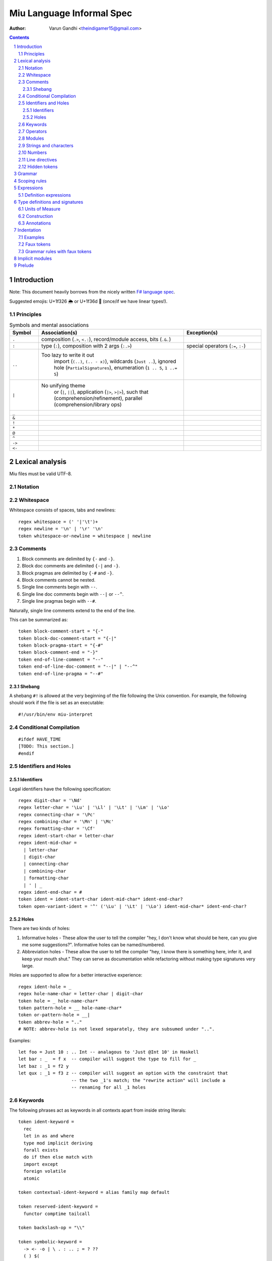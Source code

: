 ##########################
Miu Language Informal Spec
##########################

:author: Varun Gandhi <theindigamer15@gmail.com>

.. contents::

.. section-numbering::


************
Introduction
************

Note: This document heavily borrows from the nicely written
`F# language spec <https://fsharp.org/specs/language-spec/>`_.

Suggested emojis: U+1f326 🌦 or U+1f36d 🍭 (once/if we have linear types!).

Principles
==========

.. csv-table:: Symbols and mental associations
   :header: Symbol, Association(s), Exception(s)
   :widths: 3, 15, 8

   ``.``, "composition (``.>``, ``<.:``), record/module access, bits (``.&.``)", ""
   ``:``, "type (``:``), composition with 2 args (``:.>``)", "special operators (``:=``, ``:-``)"
   ``..``, "Too lazy to write it out
            import (``(..)``, ``(.. - x)``),
            wildcards (``Just ..``), ignored hole (``PartialSignatures``),
            enumeration (``1 .. 5``, ``1 ..= 5``)", ""
   ``|``, "No unifying theme
            or (``|``, ``||``),
            application (``|>``, ``>|>``),
            such that (comprehension/refinement),
            parallel (comprehension/library ops)", ""
   ``_``, "", ""
   ``&``, "", ""
   ``!``, "", ""
   ``*``, "", ""
   ``@``, "", ""
   ``^``, "", ""
   ``->``, "", ""
   ``<-``, "", ""

****************
Lexical analysis
****************

Miu files must be valid UTF-8.

Notation
========

Whitespace
==========

Whitespace consists of spaces, tabs and newlines::

    regex whitespace = (' '|'\t')+
    regex newline = '\n' | '\r' '\n'
    token whitespace-or-newline = whitespace | newline

Comments
========

#. Block comments are delimited by ``{-`` and ``-}``.
#. Block doc comments are delimited ``{-|`` and ``-}``.
#. Block pragmas are delimited by ``{-#`` and ``-}``.
#. Block comments cannot be nested.
#. Single line comments begin with ``--``.
#. Single line doc comments begin with ``--|`` or ``--^``.
#. Single line pragmas begin with ``--#``.

Naturally, single line comments extend to the end of the line.

This can be summarized as::

  token block-comment-start = "{-"
  token block-doc-comment-start = "{-|"
  token block-pragma-start = "{-#"
  token block-comment-end = "-}"
  token end-of-line-comment = "--"
  token end-of-line-doc-comment = "--|" | "--^"
  token end-of-line-pragma = "--#"

Shebang
-------

A shebang ``#!`` is allowed at the very beginning of the file following the Unix convention.
For example, the following should work if the file is set as an executable::

  #!/usr/bin/env miu-interpret

Conditional Compilation
=======================

::

  #ifdef HAVE_TIME
  [TODO: This section.]
  #endif

Identifiers and Holes
=====================

Identifiers
-----------

Legal identifiers have the following specification::

  regex digit-char = '\Nd'
  regex letter-char = '\Lu' | '\Ll' | '\Lt' | '\Lm' | '\Lo'
  regex connecting-char = '\Pc'
  regex combining-char = '\Mn' | '\Mc'
  regex formatting-char = '\Cf'
  regex ident-start-char = letter-char
  regex ident-mid-char =
    | letter-char
    | digit-char
    | connecting-char
    | combining-char
    | formatting-char
    | ' | _
  regex ident-end-char = #
  token ident = ident-start-char ident-mid-char* ident-end-char?
  token open-variant-ident = '^' ('\Lu' | '\Lt' | '\Lo') ident-mid-char* ident-end-char?

Holes
-----

There are two kinds of holes:

#. Informative holes - These allow the user to tell the compiler "hey, I don't
   know what should be here, can you give me some suggestions?". Informative
   holes can be named/numbered.
#. Abbreviation holes - These allow the user to tell the compiler "hey, I know
   there is something here, infer it, and keep your mouth shut." They can serve
   as documentation while refactoring without making type signatures very large.

Holes are supported to allow for a better interactive experience::

  regex ident-hole = _
  regex hole-name-char = letter-char | digit-char
  token hole = _ hole-name-char*
  token pattern-hole = __ hole-name-char*
  token or-pattern-hole = __|
  token abbrev-hole = ".."
  # NOTE: abbrev-hole is not lexed separately, they are subsumed under "..".

Examples::

  let foo = Just 10 : .. Int -- analagous to 'Just @Int 10' in Haskell
  let bar : _  = f x  -- compiler will suggest the type to fill for _
  let baz : _1 = f2 y
  let qux : _1 = f3 z -- compiler will suggest an option with the constraint that
                      -- the two _1's match; the "rewrite action" will include a
                      -- renaming for all _1 holes

Keywords
========

The following phrases act as keywords in all contexts apart from inside string
literals::

  token ident-keyword =
    rec
    let in as and where
    type mod implicit deriving
    forall exists
    do if then else match with
    import except
    foreign volatile
    atomic

  token contextual-ident-keyword = alias family map default

  token reserved-ident-keyword =
    functor comptime tailcall

  token backslash-op = "\\"

  token symbolic-keyword =
    -> <- -o | \ . : .. ; = ? ??
    ( ) $(
    [ ] $[ [> [< >] <] [| |]
    { } ${ {> {< >} <}
    -(ident)->
    ->} -o}

  token contextual-symbolic-keyword = "==" "==>"

  token reserved-symbolic-keyword = `

Operators
=========

Operators are, erm, slightly complicated. The essential idea is that:

#. A small set of operators are allowed as single letter operators.
#. The set is expanded to a "common set" (which is used in most places)
   for operators with 2 symbols.
#. Operators beginning with a : are considered constructors except when
   immediately followed by '-', '=' or '.'.
#. Operators with 3 symbols additionally allow a large set of characters
   to be enclosed between symbols from the common set,
   including the ASCII 'o' as a stand-in for U+25cb '○'.

The rules are summarized below::

  regex op-okay-sym = + - * / ^ % > < ~
  regex op-nice-sym = ! & '|' '=' ? @ '.'
  regex op-great-sym = : # $ ;
  regex op-common-sym = op-okay-sym | op-nice-sym
  regex op-any-sym = op-common-sym | op-great-sym

  token unary-op = &mut | & | * | @
  token maybe-unary-op = -

  regex short-binary-op = op-okay-sym
  regex medium-binary-op = op-common-sym (op-great-sym | op-common-sym) \ ".."
  regex long-binary-op =
    | medium-binary-op op-any-sym+
    | dsl-op op-common-sym+
    | op-common-sym (op-any-sym | 'o')+ op-common-sym

  token binary-op = short-binary-op | medium-binary-op | long-binary-op
  token symbolic-constr = ':' (op-common-sym \ dsl-op-second-sym) op-common-sym*

  regex dsl-op-second-sym = '-' '=' '.'
  regex dsl-op = :- := :.
  token symbolic-dsl-op = dsl-op

Modules
=======

Module names are like constructors::

  regex pkg-name-start-char = letter-char | digit-char
  regex pkg-name-end-char =
    | letter-char
    | digit-char
    | connecting-char
    | combining-char
    | formatting-char
    | - | _
  regex pkg-name = package-name-start-char package-name-end-char*
  token mod-import-name = pkg-name : mod-name ('.' mod-name)*

Strings and characters
======================

[TODO: Look at Unicode's own suggested syntax.]

String literals can be specified as follows::

  regex char-escape-char = '\' [\'ntbrafv]
  regex char-simple-char =
    (any char except '\\' '\'' '\n' '\t' '\b' '\r' '\a' '\f' '\v')
  regex unicode-char = '\' 'u' hexdigit{1-6}

  regex char-char = char-simple-char | char-escape-char | unicode-char

  regex string-escape-char = '\' [\"ntbrafv]
  regex string-simple-char
    = (any char except '\\' '"' '\n' '\t' '\b' '\r' '\a' '\f' '\v')
  regex string-char =
    | string-simple-char
    | string-escape-char
    | unicode-char
    | newline

  regex string-elem = string-char | '\' whitespace* newline whitespace*

  token char = ' char-char '
  token string = " string-elem* "

  regex raw-string-char = (any char but ")
  regex raw-string-elem = " raw-string-char* " | '|' raw-string-content '|'

  token raw-string = r raw-string-elem

Numbers
=======

Numbers can be written in several ways::

  regex decdigit = [0-9]
  regex hexdigit = digit | [A-F] | [a-f]
  regex octdigit = [0-7]
  regex bindigit = [0-1]

  regex dec-nat = 0 (_ | 0)* | [1-9] (_ | decdigit)*
  regex hex-nat = 0 x (_ | hexdigit)+
  regex oct-nat = 0 o (_ | octdigit)+
  regex bin-nat = 0 b (_ | bindigit)+
  regex dec-exp = (e | E) (+ | -)? (_ | decdigit)+
  regex bin-exp = (p | P) (+ | -)? (_ | decdigit)+

  regex sign = (+ | -)?
  regex dec-float = sign dec-nat . dec-nat? dec-exp?
  regex hex-float = sign hex-nat . hexdigit* bin-exp?

  token nat = dec-nat | hex-nat | oct-nat | bin-nat
  token int = sign nat
  token float = dec-float | hex-float

Line directives
===============

Useful for source code generation to trace back errors.

[TODO: This is very low priority for now.]

Hidden tokens
=============

*******
Grammar
*******

[TODO: Think about if statements]

::
   bool-like = expr | bind-pattern

*************
Scoping rules
*************

***********
Expressions
***********

Definition expressions
======================

*******************************
Type definitions and signatures
*******************************

Units of Measure
================

We support units of measure like F#. They act like normal types except:

#. They have algebraic rules of equivalence.
#. They have special syntax.
#. They allow more general identifiers.

Here are some examples::

  --# Measure
  type m
  --# Measure
  type s
  --# Measure
  type sqm = m ^ 2
  let triangleArea : F64 [m] -> F64 [m] -> F64 [sqm]
  let triangleArea base height = 0.5 * base * height

  let distanceTravelled : F64 [m/s] -> F64 [s] -> F64 [m]
  let distanceTravelled speed time = speed * time

Units are inferred generically only upon annotation::

  let square1 (x : F64 [..]) = x * x
  -- square1 : F64 ['u] -> F64 ['u] -> F64 ['u ^ 2]

  let square2 x = x * x
  -- square2 : {Multiply a ->} a -> a -> a

Construction
============

* Atomic measures: These types have no constructors
* Products: Juxtaposition or using a * sign.
* Quotients:
* Integer powers:
* Dimensionless values: written as 1.
* Type variables: such as ``'u``, ``'v`` and so on. These are distinct from
  usual type variables (such as ``m``) in order to prevent confusion.

Annotations
===========

Just like arbitrary expressions can be annotated with type variables, they can
be annotated with units of measure too::

  let ballSpeed = 10 : Int [m/s]
  let zero = 0.0 : [..]
  -- zero : {Floating a ->} a ['u]

***********
Indentation
***********

The default light syntax is indentation-sensitive, similar to Python, Haskell or F#.
This may be mixed with heavy, C-like syntax (possibly with some restrictions).
[TODO: What restrictions?]

Examples
========

``in`` keyword::

  Light syntax      Heavy syntax

  let foo =         let foo =
    let bar = 10      let bar = 10 in
    bar + bar         bar + bar

``do`` blocks::

  Light syntax                         Heavy syntax

  let printHi = do                     let printHi = do {
    name <- getString                    name <- getString;
    let msg = "Hi "                      let msg = "Hi " in
    putStrLn (msg ++ name ++ "!")        putStrLn (msg ++ name ++ "!");
                                       }

module declarations::

  Light syntax                 Heavy syntax

  mod Foo where                mod Foo {
    type Bar = Int               type Bar = Int;
    let double : Bar -> Bar      let double : Bar -> Bar;
    let double = (* 2)           let double = (* 2);
                               }

pattern matching::

  Light syntax      Heavy syntax

  match foo with    match foo {
    1 | 2 -> x        1 | 2 -> x;
    _ -> y            _ -> y;
                    }

Faux tokens
===========

We use some fake tokens to avoid handling indentation directly in the parser::

  token $in
  token $begin  -- corresponds to {
  token $end    -- corresponds to }
  token $sep    -- corresponds to ;

Grammar rules with faux tokens
==============================

****************
Implicit modules
****************

We allow for local defaulting for implicits::

  -- (>) : {Ord a ->} a -> a -> a

  let speedCmps = do
    let default BytecodeSpeedOrd : Ord Bytecode
    assert (fastCode > slowCode)

  let sizeCmp = do
    let default BytecodeSizeOrd : Ord Bytecode
    assert (fastCode < slowCode)

*******
Prelude
*******

Some amount of built-in support for (profunctor) optics?
